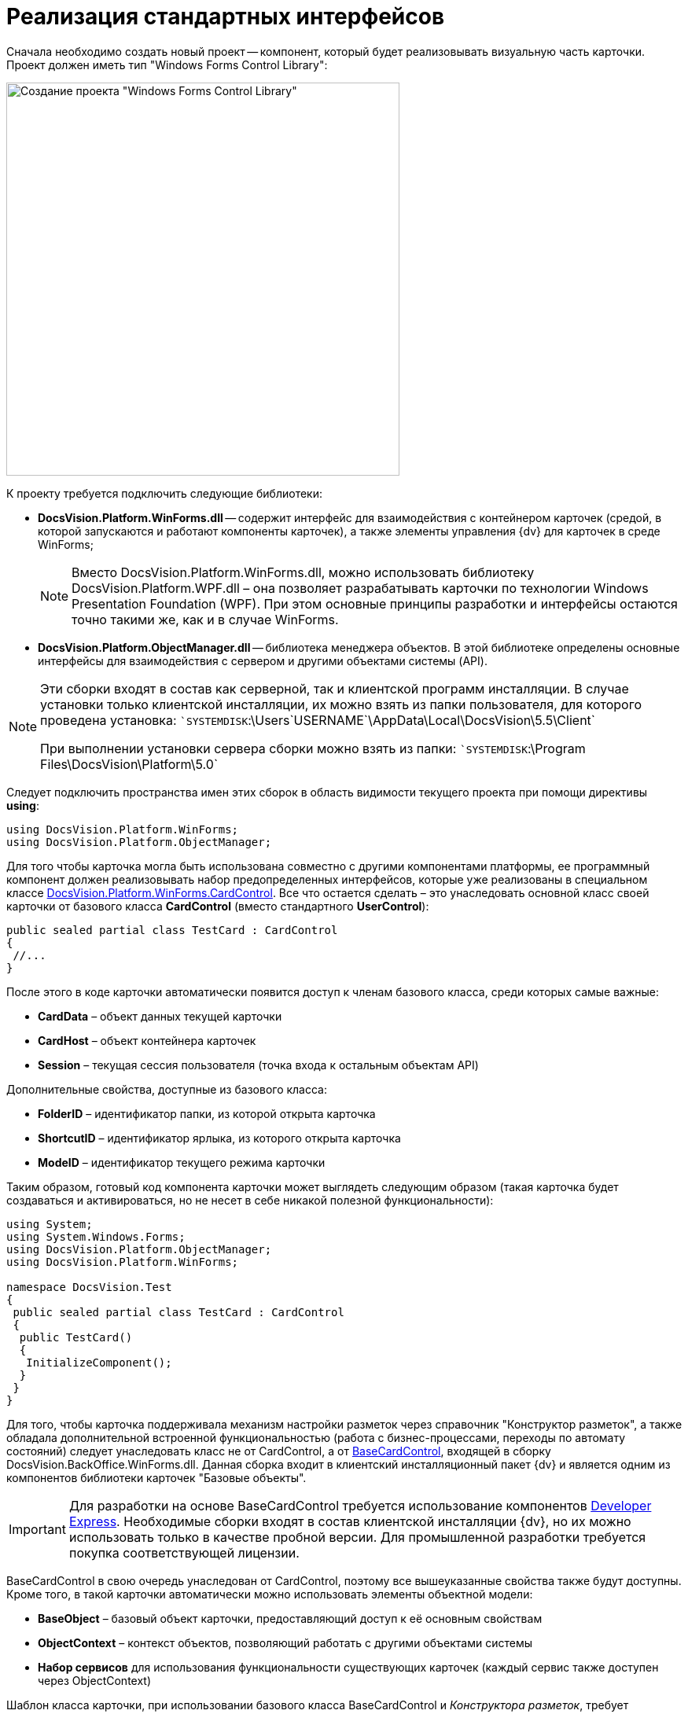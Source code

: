 = Реализация стандартных интерфейсов

Сначала необходимо создать новый проект -- компонент, который будет реализовывать визуальную часть карточки. Проект должен иметь тип "Windows Forms Control Library":

image::dev_card_21.png[Создание проекта "Windows Forms Control Library",width=500]

К проекту требуется подключить следующие библиотеки:

* *DocsVision.Platform.WinForms.dll* -- содержит интерфейс для взаимодействия с контейнером карточек (средой, в которой запускаются и работают компоненты карточек), а также элементы управления {dv} для карточек в среде WinForms;
+
[NOTE]
====
Вместо DocsVision.Platform.WinForms.dll, можно использовать библиотеку DocsVision.Platform.WPF.dll – она позволяет разрабатывать карточки по технологии Windows Presentation Foundation (WPF). При этом основные принципы разработки и интерфейсы остаются точно такими же, как и в случае WinForms.
====
* *DocsVision.Platform.ObjectManager.dll* -- библиотека менеджера объектов. В этой библиотеке определены основные интерфейсы для взаимодействия с сервером и другими объектами системы (API).

[NOTE]
====
Эти сборки входят в состав как серверной, так и клиентской программ инсталляции. В случае установки только клиентской инсталляции, их можно взять из папки пользователя, для которого проведена установка: ``SYSTEMDISK`:\Users\`USERNAME`\AppData\Local\DocsVision\5.5\Client`

При выполнении установки сервера сборки можно взять из папки: ``SYSTEMDISK`:\Program Files\DocsVision\Platform\5.0`
====

Следует подключить пространства имен этих сборок в область видимости текущего проекта при помощи директивы *using*:

[source,csharp]
----
using DocsVision.Platform.WinForms;
using DocsVision.Platform.ObjectManager;
----

Для того чтобы карточка могла быть использована совместно с другими компонентами платформы, ее программный компонент должен реализовывать набор предопределенных интерфейсов, которые уже реализованы в специальном классе xref:api/DocsVision/Platform/WinForms/CardControl_CL.adoc[DocsVision.Platform.WinForms.CardControl]. Все что остается сделать – это унаследовать основной класс своей карточки от базового класса *CardControl* (вместо стандартного *UserControl*):

[source,csharp]
----
public sealed partial class TestCard : CardControl
{
 //...
}
----

После этого в коде карточки автоматически появится доступ к членам базового класса, среди которых самые важные:

* *CardData* – объект данных текущей карточки
* *CardHost* – объект контейнера карточек
* *Session* – текущая сессия пользователя (точка входа к остальным объектам API)

Дополнительные свойства, доступные из базового класса:

* *FolderID* – идентификатор папки, из которой открыта карточка
* *ShortcutID* – идентификатор ярлыка, из которого открыта карточка
* *ModeID* – идентификатор текущего режима карточки

Таким образом, готовый код компонента карточки может выглядеть следующим образом (такая карточка будет создаваться и активироваться, но не несет в себе никакой полезной функциональности):

[source,csharp]
----
using System;
using System.Windows.Forms;
using DocsVision.Platform.ObjectManager;
using DocsVision.Platform.WinForms;

namespace DocsVision.Test
{
 public sealed partial class TestCard : CardControl
 {
  public TestCard()
  {
   InitializeComponent();
  }
 }
}
----

Для того, чтобы карточка поддерживала механизм настройки разметок через справочник "Конструктор разметок", а также обладала дополнительной встроенной функциональностью (работа с бизнес-процессами, переходы по автомату состояний) следует унаследовать класс не от CardControl, а от xref:api/DocsVision/BackOffice/WinForms/BaseCardControl_CL.adoc[BaseCardControl], входящей в сборку DocsVision.BackOffice.WinForms.dll. Данная сборка входит в клиентский инсталляционный пакет {dv} и является одним из компонентов библиотеки карточек "Базовые объекты".

[IMPORTANT]
====
Для разработки на основе BaseCardControl требуется использование компонентов https://www.devexpress.com/[Developer Express]. Необходимые сборки входят в состав клиентской инсталляции {dv}, но их можно использовать только в качестве пробной версии. Для промышленной разработки требуется покупка соответствующей лицензии.
====

BaseCardControl в свою очередь унаследован от CardControl, поэтому все вышеуказанные свойства также будут доступны. Кроме того, в такой карточки автоматически можно использовать элементы объектной модели:

* *BaseObject* – базовый объект карточки, предоставляющий доступ к её основным свойствам
* *ObjectContext* – контекст объектов, позволяющий работать с другими объектами системы
* *Набор сервисов* для использования функциональности существующих карточек (каждый сервис также доступен через ObjectContext)

Шаблон класса карточки, при использовании базового класса BaseCardControl и _Конструктора разметок_, требует изменения:

[source,csharp]
----
[ComVisible(true)]
[Guid("E41A2D89-300A-4649-AAA7-39634E72FD91")]
[ClassInterface(ClassInterfaceType.None)]
[Customizable(true)] // Разрешает настраивать карточку, в т.ч. в Конструкторе разметок
[CardFrameWindowType(typeof(CardFrameForm))]
public partial class SampleCardClass : DocsVision.BackOffice.WinForms.BaseCardControl
{
 // Для отображения элементов управления, определенных в коде, в Конструкторе разметок, необходимо изменить конструктор класса
 public SampleCardClass()
 {
  if (IsInDesignMode())
  {
   InitializeComponent();
  }
 }

 // Для работы с разметками карточки, инициализация должна быть осуществлена не в конструкторе, а в методе OnCardInitialized
 protected override void OnCardInitialized(EventArgs e)
 {
  base.OnCardInitialized(e);
  InitializeComponent();
 }
}
----

Если в настройке карточки нет необходимости, то можно упростить класс карточки

[source,pre,codeblock]
----
[ComVisible(true)]
[Guid("E41A2D89-300A-4649-AAA7-39634E72FD91")]
[ClassInterface(ClassInterfaceType.None)]
[CardFrameWindowType(typeof(CardFrameForm))]
public partial class SampleCardClass : DocsVision.BackOffice.WinForms.BaseCardControl
{
 protected override void OnCardInitialized(EventArgs e)
 {
  base.OnCardInitialized(e);
  InitializeComponent();
 }
}
----

== См. далее

* xref:CardsDevCompEvent.adoc[Обработка событий]

